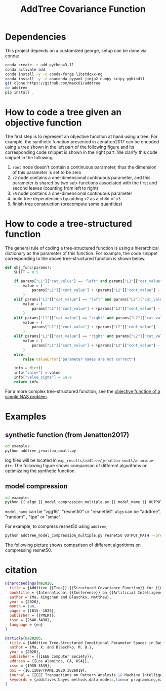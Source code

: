 #+TITLE: AddTree Covariance Function


* Dependencies

This project depends on a customized george, setup can be done via conda:

#+begin_src sh
conda create -n add python=3.11
conda activate add
conda install -y -c conda-forge libstdcxx-ng
conda install -y -c anaconda pyyaml jinja2 numpy scipy pybind11
git clone https://github.com/maxc01/addtree
cd addtree
pip install .
#+end_src



* How to code a tree given an objective function

The first step is to represent an objective function at hand using a tree. For
example, the synthetic function presented in Jenatton2017 can be encoded using
a tree shown in the left part of the following figure and its corresponding
code snippet is shown in the right part. We clarify this code snippet in the
following.

[[./assets/explanation-construction.png]]

1. =root= node doesn't contain a continuous parameter, thus the dimension of
   this parameter is set to be zero
2. =x2= node contains a one-dimensional continuous parameter, and this
   parameter is shared by two sub-functions associated with the first and
   second leaves (counting from left to right)
3. =x5= node contains a one-dimensional continuous parameter
4. build tree dependencies by adding =x7= as a child of =x3=
5. finish tree construction (precompute some quantities)

* How to code a tree-structured function

The general rule of coding a tree-structured function is using a hierarchical
dictionary as the parameter of this function. For example, the code snippet
corresponding to the above tree-structured function is shown below.

#+begin_src python
def obj_func(params):
    SHIFT = 0.5

    if params["L1"]["cat_value"] == "left" and params["L2"]["cat_value"] == "left":
        value = (
            params["L1"]["cont_value"] + (params["L2"]["cont_value"] - SHIFT) ** 2 + 0.1
        )
    elif params["L1"]["cat_value"] == "left" and params["L2"]["cat_value"] == "right":
        value = (
            params["L1"]["cont_value"] + (params["L2"]["cont_value"] - SHIFT) ** 2 + 0.2
        )
    elif params["L1"]["cat_value"] == "right" and params["L2"]["cat_value"] == "left":
        value = (
            params["L1"]["cont_value"] + (params["L2"]["cont_value"] - SHIFT) ** 2 + 0.3
        )
    elif params["L1"]["cat_value"] == "right" and params["L2"]["cat_value"] == "right":
        value = (
            params["L1"]["cont_value"] + (params["L2"]["cont_value"] - SHIFT) ** 2 + 0.4
        )
    else:
        raise ValueError("parameter names are not correct")

    info = dict()
    info["value"] = value
    info["value_sigma"] = 1e-9
    return info
#+end_src

For a more complex tree-structured function, see the [[https://github.com/maxc01/addtree/blob/6d2100597124bfe1b5fa5e433f827e7c80a427e2/examples/nas_common.py#L66][objective function of a simple NAS problem]].

* Examples

** synthetic function (from Jenatton2017)
   #+begin_src sh
cd examples
python addtree_jenatton_small.py
   #+end_src
log files will be located in
=exp_results/addtree/jenatton-small/a-unique-dir=. The following figure shows
comparison of different algorithms on optimizaing the synthetic function.
[[./assets/synthetic-function.png]]

** model compression

    #+begin_src sh
cd examples
python {{ algo }}_model_compression_multiple.py {{ model_name }} OUTPUT_PATH --pretrained PRETRAINED_PATH --prune_epochs 1
    #+end_src
=model_name= can be "vgg16", "resnet50" or "resnet56".
=algo= can be "addtree", "random" , "tpe" or "smac".

For example, to compress resnet50 using =addtree=,
#+begin_src sh
python addtree_model_compression_multiple.py resnet50 OUTPUT_PATH --pretrained PRETRAINED_PATH --prune_epochs 1
#+end_src

The following picture shows comparison of different algorithms on compressing resnet50.
[[./assets/resnet50-cummax-median-95ci.png]]


* citation
#+begin_src bibtex
@inproceedings{ma2020,
  title = {Additive {{Tree}}-{{Structured Covariance Function}} for {{Conditional Parameter Spaces}} in {{Bayesian Optimization}}},
  booktitle = {International {{Conference}} on {{Artificial Intelligence}} and {{Statistics}}},
  author = {Ma, Xingchen and Blaschko, Matthew},
  year = {2020},
  month = jun,
  pages = {1015--1025},
  publisher = {{PMLR}},
  issn = {2640-3498},
  language = {en}
}

@article{ma2020b,
  title = {Additive Tree-Structured Conditional Parameter Spaces in Bayesian Optimization: {{A}} Novel Covariance Function and a Fast Implementation},
  author = {Ma, X. and Blaschko, M. B.},
  year = {2020},
  publisher = {{IEEE Computer Society}},
  address = {{Los Alamitos, CA, USA}},
  issn = {1939-3539},
  doi = {10.1109/TPAMI.2020.3026019},
  journal = {IEEE Transactions on Pattern Analysis \& Machine Intelligence},
  keywords = {additives,bayes methods,data models,linear programming,mathematical model,neural networks,optimization}
}
#+end_src
